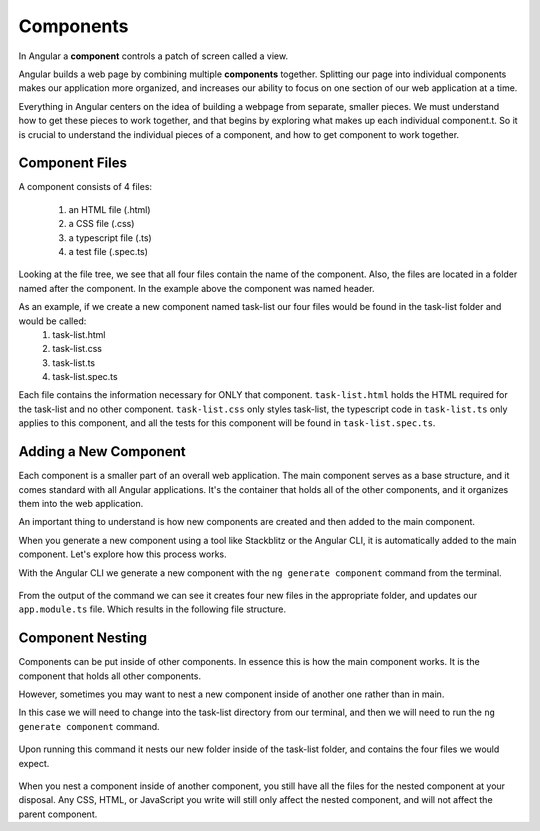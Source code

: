 Components
===========

.. index:: ! angular-component

In Angular a **component** controls a patch of screen called a view.

Angular builds a web page by combining multiple **components** together. Splitting our page into individual components makes our application more organized, and increases our ability to focus on one section of our web application at a time.

Everything in Angular centers on the idea of building a webpage from separate, smaller pieces. We must understand how to get these pieces to work together, and that begins by exploring what makes up each individual component.t. So it is crucial to understand the individual pieces of a component, and how to get component to work together.

Component Files
---------------

A component consists of 4 files:
    
    #. an HTML file (.html)
    #. a CSS file (.css)
    #. a typescript file (.ts)
    #. a test file (.spec.ts)

.. figure:: ./figures/ComponentPieces.png
   :alt: Visual of the files associated with a Component.

Looking at the file tree, we see that all four files contain the name of the component. Also, the files are located in a folder named after the component. In the example above the component was named header.

As an example, if we create a new component named task-list our four files would be found in the task-list folder and would be called:
    #. task-list.html
    #. task-list.css
    #. task-list.ts
    #. task-list.spec.ts

Each file contains the information necessary for ONLY that component. ``task-list.html`` holds the HTML required for the task-list and no other component. ``task-list.css`` only styles task-list, the typescript code in ``task-list.ts`` only applies to this component, and all the tests for this component will be found in ``task-list.spec.ts``.

Adding a New Component
----------------------

Each component is a smaller part of an overall web application. The main component serves as a base structure, and it comes standard with all Angular applications. It's the container that holds all of the other components, and it organizes them into the web application.

An important thing to understand is how new components are created and then added to the main component.

When you generate a new component using a tool like Stackblitz or the Angular CLI, it is automatically added to the main component. Let's explore how this process works.

With the Angular CLI we generate a new component with the ``ng generate component`` command from the terminal.

.. figure:: ./figures/GenerateComponent.png
   :alt: Visual of the terminal command to create a new Component.

From the output of the command we can see it creates four new files in the appropriate folder, and updates our ``app.module.ts`` file. Which results in the following file structure.

.. figure:: ./figures/GenerateComponentResult.png
   :alt: Visual of the results of generate Component.

Component Nesting
-----------------

Components can be put inside of other components. In essence this is how the main component works. It is the component that holds all other components.

However, sometimes you may want to nest a new component inside of another one rather than in main.

In this case we will need to change into the task-list directory from our terminal, and then we will need to run the ``ng generate component`` command.

.. figure:: ./figures/GenerateNestedComponent.png
   :alt: Visual of the terminal command(s) to create a nested component.

Upon running this command it nests our new folder inside of the task-list folder, and contains the four files we would expect.

.. figure:: ./figures/GenerateNestedComponentResult.png
   :alt: Visual of the result of the running the commands to create a nested component.

When you nest a component inside of another component, you still have all the files for the nested component at your disposal. Any CSS, HTML, or JavaScript you write will still only affect the nested component, and will not affect the parent component.